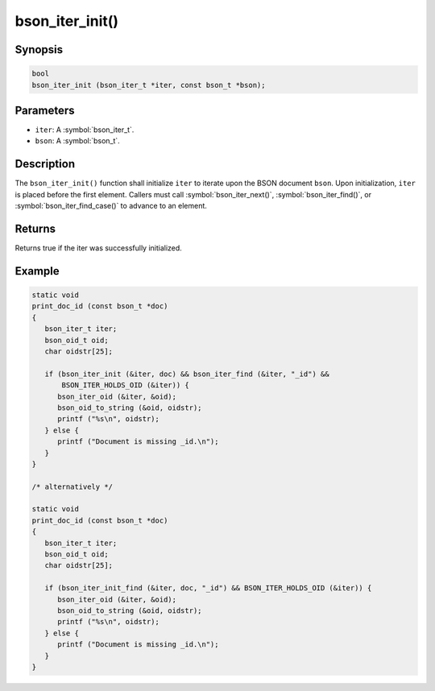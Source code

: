 .. _bson_iter_init:

bson_iter_init()
================

Synopsis
--------

.. code-block:: c

  bool
  bson_iter_init (bson_iter_t *iter, const bson_t *bson);

Parameters
----------

- ``iter``: A :symbol:`bson_iter_t`.
- ``bson``: A :symbol:`bson_t`.

Description
-----------

The ``bson_iter_init()`` function shall initialize ``iter`` to iterate upon the BSON document ``bson``. Upon initialization, ``iter`` is placed before the first element. Callers must call :symbol:`bson_iter_next()`, :symbol:`bson_iter_find()`, or :symbol:`bson_iter_find_case()` to advance to an element.

Returns
-------

Returns true if the iter was successfully initialized.

Example
-------

.. code-block:: c

  static void
  print_doc_id (const bson_t *doc)
  {
     bson_iter_t iter;
     bson_oid_t oid;
     char oidstr[25];

     if (bson_iter_init (&iter, doc) && bson_iter_find (&iter, "_id") &&
         BSON_ITER_HOLDS_OID (&iter)) {
        bson_iter_oid (&iter, &oid);
        bson_oid_to_string (&oid, oidstr);
        printf ("%s\n", oidstr);
     } else {
        printf ("Document is missing _id.\n");
     }
  }

  /* alternatively */

  static void
  print_doc_id (const bson_t *doc)
  {
     bson_iter_t iter;
     bson_oid_t oid;
     char oidstr[25];

     if (bson_iter_init_find (&iter, doc, "_id") && BSON_ITER_HOLDS_OID (&iter)) {
        bson_iter_oid (&iter, &oid);
        bson_oid_to_string (&oid, oidstr);
        printf ("%s\n", oidstr);
     } else {
        printf ("Document is missing _id.\n");
     }
  }

.. only:: html

  .. include:: includes/seealso/iter-init.txt
